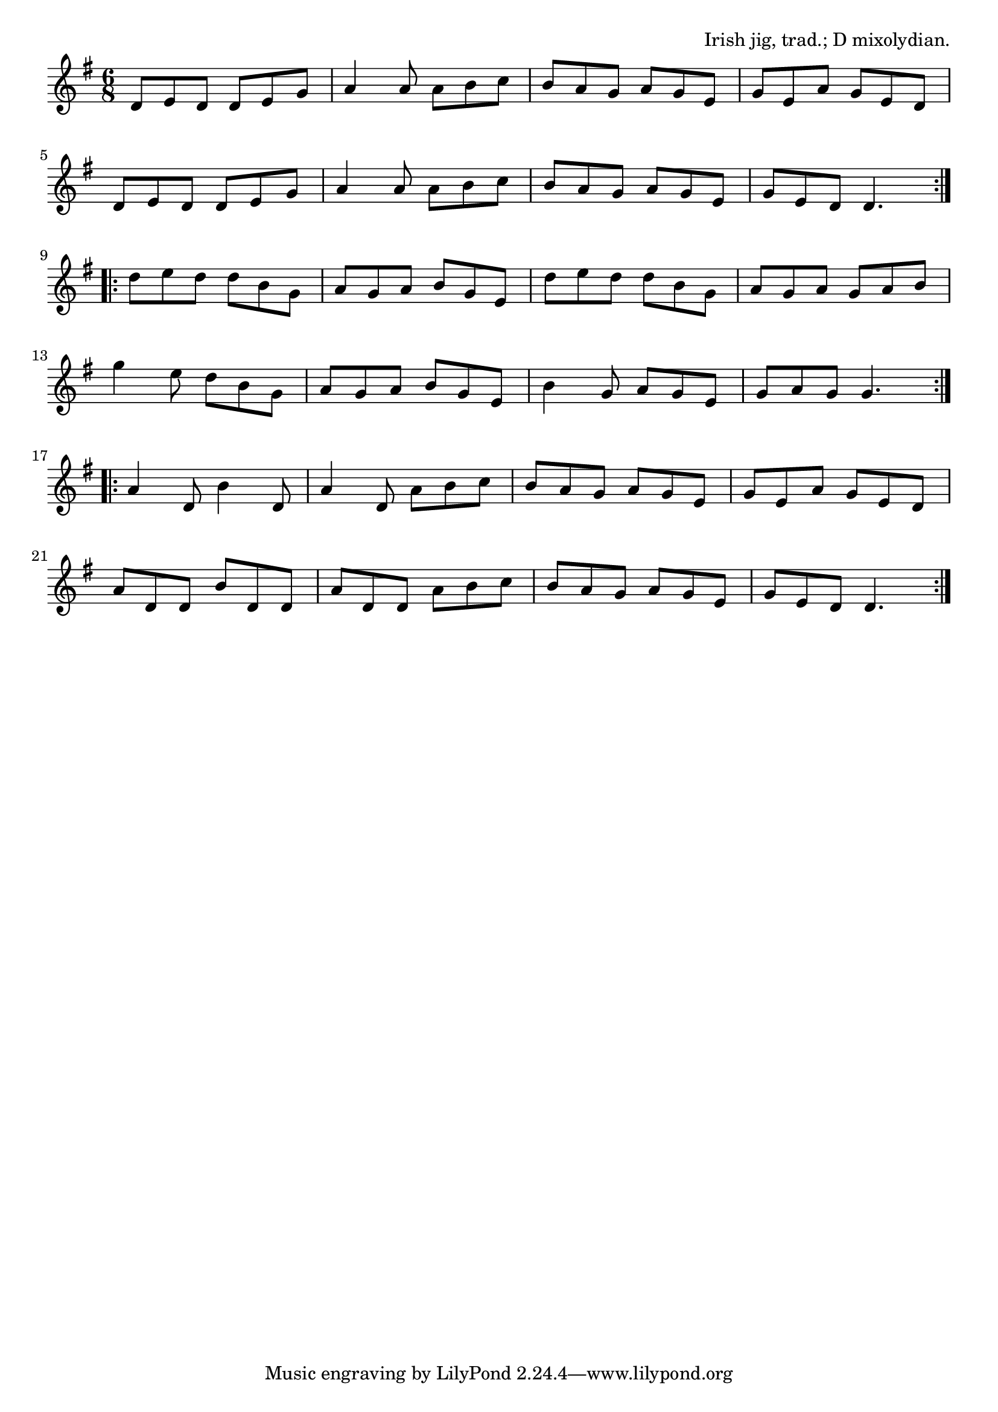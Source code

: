 \version "2.18.2"

\tocItem \markup "The Blarney Pilgrim"

\score {
  <<
    \relative d' {
      \time 6/8
      \key d \mixolydian

      \repeat volta 2 {
        d8 e d d e g |
        a4 a8 a b c |
        b a g a g e |
        g e a g e d |
        \break

        d8 e d d e g |
        a4 a8 a b c |
        b a g a g e |
        g e d d4. |
        \break
      }

      \repeat volta 2 {
        d'8 e d d b g |
        a g a b g e |
        d' e d d b g |
        a g a g a b |
        \break

        g'4 e8 d b g |
        a g a b g e |
        b'4 g8 a g e |
        g a g g4. |
        \break
      }

      \repeat volta 2 {
        a4 d,8 b'4 d,8 |
        a'4 d,8 a' b c |
        b a g a g e |
        g e a g e d |
        \break

        a' d, d b' d, d |
        a' d, d a' b c |
        b a g a g e |
        g e d d4. |
      }
    }
  >>

  \header{
    title="The Blarney Pilgrim"
    opus="Irish jig, trad.; D mixolydian."
  }
  \layout{indent=0}
  \midi{\tempo 4.=120}
}